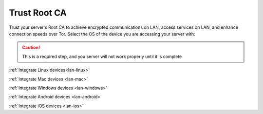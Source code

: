 .. _trust-ca:

=============
Trust Root CA
=============
Trust your server's Root CA to achieve encrypted communications on LAN, access services on LAN, and enhance connection speeds over Tor.  Select the OS of the device you are accessing your server with:

.. caution:: This is a required step, and you server will not work properly until it is complete

:ref:`Integrate Linux devices<lan-linux>`

:ref:`Integrate Mac devices <lan-mac>`

:ref:`Integrate Windows devices <lan-windows>`

:ref:`Integrate Android devices <lan-android>`

:ref:`Integrate iOS devices <lan-ios>`
